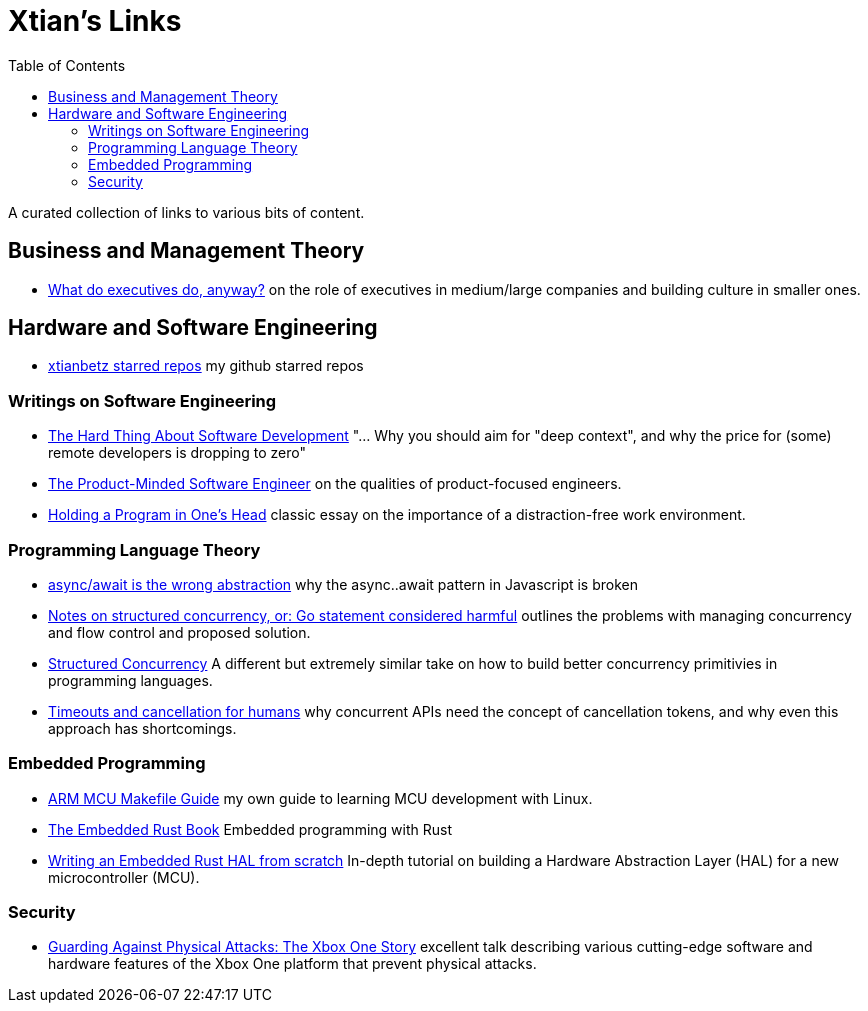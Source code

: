 = Xtian's Links
:toc: left

A curated collection of links to various bits of content.

== Business and Management Theory

- https://apenwarr.ca/log/?m=201909[What do executives do, anyway?] on the role of executives in medium/large companies and building culture in smaller ones.

== Hardware and Software Engineering

- https://github.com/xtianbetz?tab=stars[xtianbetz starred repos] my github starred repos

=== Writings on Software Engineering

- https://www.linkedin.com/pulse/hard-thing-software-development-jesse-watson[The Hard Thing About Software Development] "... Why you should aim for "deep context", and why the price for (some) remote developers is dropping to zero"
- https://blog.pragmaticengineer.com/the-product-minded-engineer/[The Product-Minded Software Engineer] on the qualities of product-focused engineers.
- http://www.paulgraham.com/head.html[Holding a Program in One's Head] classic essay on the importance of a distraction-free work environment.

=== Programming Language Theory

- https://blog.logrocket.com/async-await-is-the-wrong-abstraction/[async/await is the wrong abstraction] why the async..await pattern in Javascript is broken
- https://vorpus.org/blog/notes-on-structured-concurrency-or-go-statement-considered-harmful/[Notes on structured concurrency, or: Go statement considered harmful] outlines the problems with managing concurrency and flow control and proposed solution.
- http://250bpm.com/blog:71[Structured Concurrency] A different but extremely similar take on how to build better concurrency primitivies in programming languages.
- https://vorpus.org/blog/timeouts-and-cancellation-for-humans/[Timeouts and cancellation for humans] why concurrent APIs need the concept of cancellation tokens, and why even this approach has shortcomings.

=== Embedded Programming

- https://xtianbetz.github.io/arm-mcu-makefile-guide/[ARM MCU Makefile Guide] my own guide to learning MCU development with Linux.
- https://rust-embedded.github.io/book/[The Embedded Rust Book] Embedded programming with Rust
- https://www.youtube.com/watch?v=pj2Rk-ftcWA[Writing an Embedded Rust HAL from scratch] In-depth tutorial on building a Hardware Abstraction Layer (HAL) for a new microcontroller (MCU).

=== Security

- https://www.platformsecuritysummit.com/2019/speaker/chen/[Guarding Against Physical Attacks: The Xbox One Story] excellent talk describing various cutting-edge software and hardware features of the Xbox One platform that prevent physical attacks.


